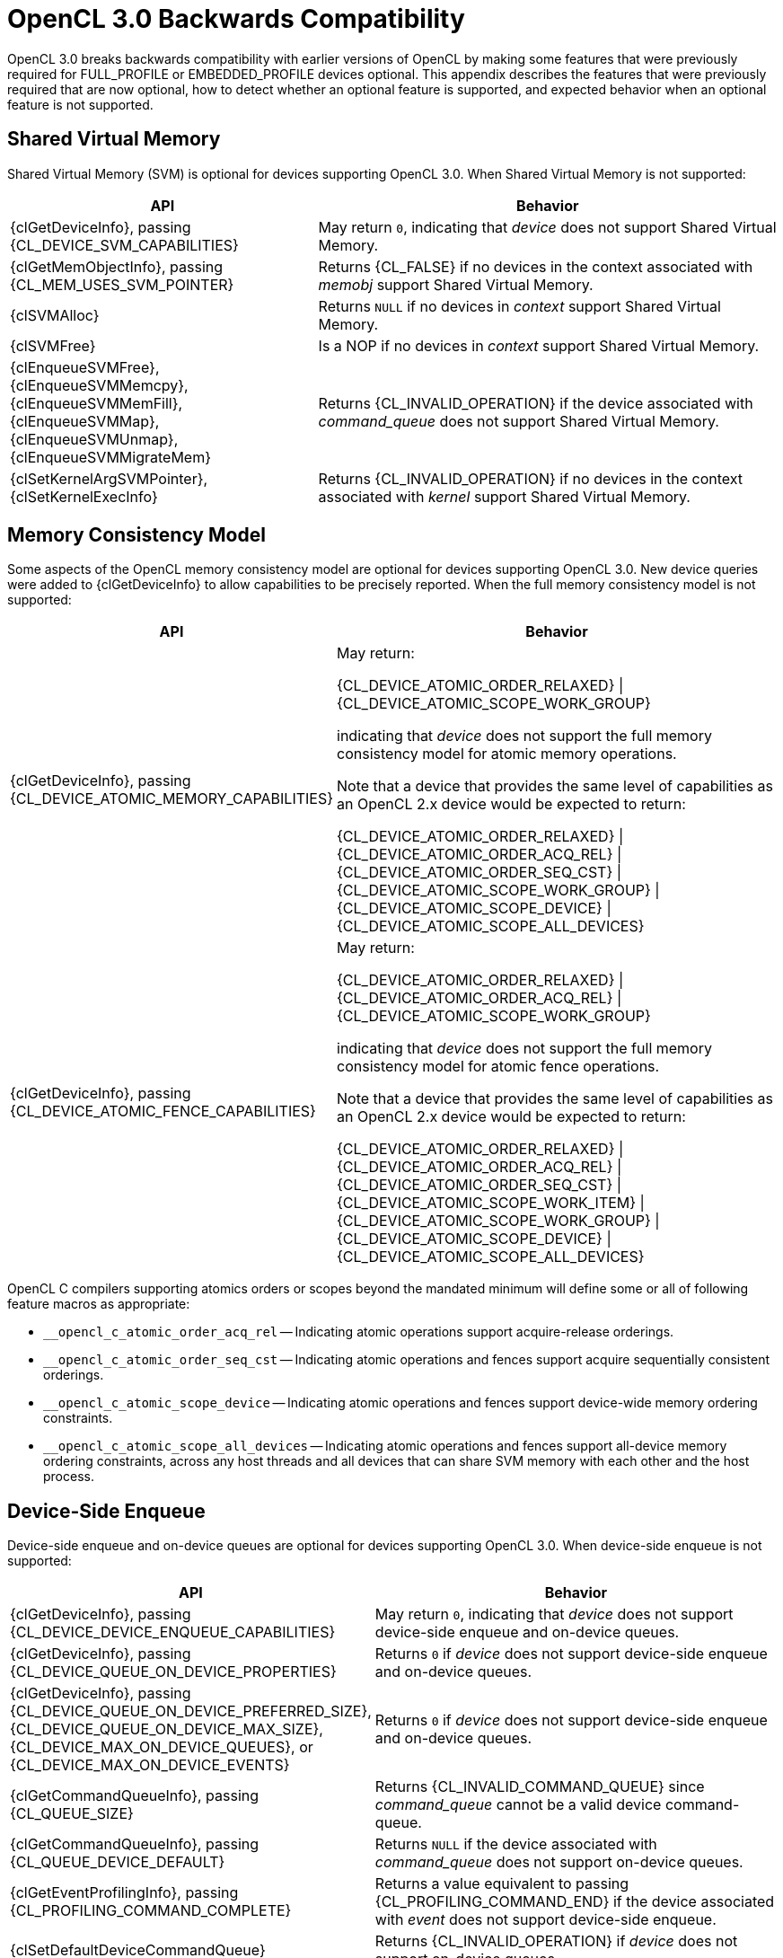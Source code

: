 // Copyright 2020 The Khronos Group. This work is licensed under a
// Creative Commons Attribution 4.0 International License; see
// http://creativecommons.org/licenses/by/4.0/

[appendix]
[[opencl-3.0-backwards-compatibility]]
= OpenCL 3.0 Backwards Compatibility

OpenCL 3.0 breaks backwards compatibility with earlier versions of OpenCL by making some features that were previously required for FULL_PROFILE or EMBEDDED_PROFILE devices optional.
This appendix describes the features that were previously required that are now optional, how to detect whether an optional feature is supported, and expected behavior when an optional feature is not supported.

== Shared Virtual Memory

Shared Virtual Memory (SVM) is optional for devices supporting OpenCL 3.0.
When Shared Virtual Memory is not supported:

[cols="2,3",options="header",]
|====
|*API*
|*Behavior*

| {clGetDeviceInfo}, passing +
{CL_DEVICE_SVM_CAPABILITIES}
| May return `0`, indicating that _device_ does not support Shared Virtual Memory.

| {clGetMemObjectInfo}, passing +
{CL_MEM_USES_SVM_POINTER}
| Returns {CL_FALSE} if no devices in the context associated with _memobj_ support Shared Virtual Memory.

| {clSVMAlloc}
| Returns `NULL` if no devices in _context_ support Shared Virtual Memory.

| {clSVMFree}
| Is a NOP if no devices in _context_ support Shared Virtual Memory.

| {clEnqueueSVMFree}, +
  {clEnqueueSVMMemcpy}, +
  {clEnqueueSVMMemFill}, +
  {clEnqueueSVMMap}, +
  {clEnqueueSVMUnmap}, +
  {clEnqueueSVMMigrateMem}
| Returns {CL_INVALID_OPERATION} if the device associated with _command_queue_ does not support Shared Virtual Memory.

| {clSetKernelArgSVMPointer}, +
  {clSetKernelExecInfo}
| Returns {CL_INVALID_OPERATION} if no devices in the context associated with _kernel_ support Shared Virtual Memory.

|====

== Memory Consistency Model

Some aspects of the OpenCL memory consistency model are optional for devices supporting OpenCL 3.0.
New device queries were added to {clGetDeviceInfo} to allow capabilities to be precisely reported.
When the full memory consistency model is not supported:

[cols="2,3",options="header",]
|====
|*API*
|*Behavior*

| {clGetDeviceInfo}, passing +
{CL_DEVICE_ATOMIC_MEMORY_CAPABILITIES}
| May return:

{CL_DEVICE_ATOMIC_ORDER_RELAXED} \| +
{CL_DEVICE_ATOMIC_SCOPE_WORK_GROUP}

indicating that _device_ does not support the full memory consistency model for atomic memory operations.

// The above is based on mapping OpenCL 1.x atomic operations to 2.x as:
// atomic_add(ptr, operand) --> atomic_fetch_add_explicit(ptr, operand,
//                                                        memory_order_relaxed,
//                                                        memory_scope_work_group)
// The scope is inconsequential for relaxed consistency order, but in general
// in OpenCL 1.x non-atomic memory operations are only guaranteed to be visible
// within the work-group (until the work-group completes).

Note that a device that provides the same level of capabilities as an OpenCL 2.x device would be expected to return:

{CL_DEVICE_ATOMIC_ORDER_RELAXED} \| +
{CL_DEVICE_ATOMIC_ORDER_ACQ_REL} \| +
{CL_DEVICE_ATOMIC_ORDER_SEQ_CST} \| +
{CL_DEVICE_ATOMIC_SCOPE_WORK_GROUP} \| +
{CL_DEVICE_ATOMIC_SCOPE_DEVICE} \| +
{CL_DEVICE_ATOMIC_SCOPE_ALL_DEVICES}

| {clGetDeviceInfo}, passing +
{CL_DEVICE_ATOMIC_FENCE_CAPABILITIES}
| May return:

{CL_DEVICE_ATOMIC_ORDER_RELAXED} \| +
{CL_DEVICE_ATOMIC_ORDER_ACQ_REL} \| +
{CL_DEVICE_ATOMIC_SCOPE_WORK_GROUP}

indicating that _device_ does not support the full memory consistency model for atomic fence operations.

// The above is based on mapping OpenCL 1.x fences to 2.x fences as:
// mem_fence(flags) --> atomic_work_item_fence(flags,
//                                             memory_order_acq_rel,
//                                             memory_scope_work_group)
// read_mem_fence(flags) --> atomic_work_item_fence(flags,
//                                                  memory_order_acquire,
//                                                  memory_scope_work_group)
// write_mem_fence(flags) --> atomic_work_item_fence(flags,
//                                                   memory_order_release,
//                                                   memory_scope_work_group)

Note that a device that provides the same level of capabilities as an OpenCL 2.x device would be expected to return:

{CL_DEVICE_ATOMIC_ORDER_RELAXED} \| +
{CL_DEVICE_ATOMIC_ORDER_ACQ_REL} \| +
{CL_DEVICE_ATOMIC_ORDER_SEQ_CST} \| +
{CL_DEVICE_ATOMIC_SCOPE_WORK_ITEM} \| +
{CL_DEVICE_ATOMIC_SCOPE_WORK_GROUP} \| +
{CL_DEVICE_ATOMIC_SCOPE_DEVICE} \| +
{CL_DEVICE_ATOMIC_SCOPE_ALL_DEVICES}

|====

OpenCL C compilers supporting atomics orders or scopes beyond the mandated
minimum will define some or all of following feature macros as appropriate:

[none]
* `+__opencl_c_atomic_order_acq_rel+` -- Indicating atomic operations support acquire-release orderings.
* `+__opencl_c_atomic_order_seq_cst+` -- Indicating atomic operations and fences support acquire sequentially consistent orderings.
* `+__opencl_c_atomic_scope_device+` -- Indicating atomic operations and fences support device-wide memory ordering constraints.
* `+__opencl_c_atomic_scope_all_devices+` -- Indicating atomic operations and fences support all-device memory ordering constraints, across any host threads and all devices that can share SVM memory with each other and the host process.

== Device-Side Enqueue

Device-side enqueue and on-device queues are optional for devices supporting OpenCL 3.0.
When device-side enqueue is not supported:

[cols="2,3",options="header",]
|====
|*API*
|*Behavior*

| {clGetDeviceInfo}, passing +
{CL_DEVICE_DEVICE_ENQUEUE_CAPABILITIES}
| May return `0`, indicating that _device_ does not support device-side enqueue and on-device queues.

| {clGetDeviceInfo}, passing +
{CL_DEVICE_QUEUE_ON_DEVICE_PROPERTIES}
| Returns `0` if _device_ does not support device-side enqueue and on-device queues.

| {clGetDeviceInfo}, passing +
{CL_DEVICE_QUEUE_ON_DEVICE_PREFERRED_SIZE}, +
{CL_DEVICE_QUEUE_ON_DEVICE_MAX_SIZE}, +
{CL_DEVICE_MAX_ON_DEVICE_QUEUES}, or +
{CL_DEVICE_MAX_ON_DEVICE_EVENTS}
| Returns `0` if _device_ does not support device-side enqueue and on-device queues.

| {clGetCommandQueueInfo}, passing +
{CL_QUEUE_SIZE}
| Returns {CL_INVALID_COMMAND_QUEUE} since _command_queue_ cannot be a valid device command-queue.

| {clGetCommandQueueInfo}, passing +
{CL_QUEUE_DEVICE_DEFAULT}
| Returns `NULL` if the device associated with _command_queue_ does not support on-device queues.

| {clGetEventProfilingInfo}, passing +
{CL_PROFILING_COMMAND_COMPLETE}
| Returns a value equivalent to passing {CL_PROFILING_COMMAND_END} if the device associated with _event_ does not support device-side enqueue.

| {clSetDefaultDeviceCommandQueue}
| Returns {CL_INVALID_OPERATION} if _device_ does not support on-device queues.

|====

When device-side enqueue is supported but a replaceable default on-device queue is not supported:

[cols="2,3",options="header",]
|====
|*API*
|*Behavior*

| {clGetDeviceInfo}, passing +
{CL_DEVICE_DEVICE_ENQUEUE_CAPABILITIES}
| May omit {CL_DEVICE_QUEUE_REPLACEABLE_DEFAULT}, indicating that _device_ does not support a replaceable default on-device queue.

| {clSetDefaultDeviceCommandQueue}
| Returns {CL_INVALID_OPERATION} if _device_ does not support a replaceable default on-device queue.

|====

OpenCL C compilers supporting device-side enqueue and on-device queues will define the feature macro `+__opencl_c_device_enqueue+`.
OpenCL C compilers that define the feature macro `+__opencl_c_device_enqueue+` must also define the feature macro `+__opencl_c_generic_address_space+` because some OpenCL C functions for device-side Enqueue accept pointers to the generic address space.

== Pipes

Pipe memory objects are optional for devices supporting OpenCL 3.0.
When pipes are not supported:

[cols="2,3",options="header",]
|====
|*API*
|*Behavior*

| {clGetDeviceInfo}, passing +
{CL_DEVICE_PIPE_SUPPORT}
| May return {CL_FALSE}, indicating that _device_ does not support pipes.

| {clGetDeviceInfo}, passing +
{CL_DEVICE_MAX_PIPE_ARGS}, +
{CL_DEVICE_PIPE_MAX_ACTIVE_RESERVATIONS}, or +
{CL_DEVICE_PIPE_MAX_PACKET_SIZE}
| Returns `0` if _device_ does not support pipes.

| {clCreatePipe}
| Returns {CL_INVALID_OPERATION} if no devices in _context_ support pipes.

| {clGetPipeInfo}
| Returns {CL_INVALID_MEM_OBJECT} since _pipe_ cannot be a valid pipe object.

|====

OpenCL C compilers supporting pipes will define the feature macro `+__opencl_c_pipes+`.
OpenCL C compilers that define the feature macro `+__opencl_c_pipes+` must also define the feature macro `+__opencl_c_generic_address_space+` because some OpenCL C functions for pipes accept pointers to the generic address space.

== Program Scope Global Variables

Program scope global variables are optional for devices supporting OpenCL 3.0.
When program scope global variables are not supported:

[cols="2,3",options="header",]
|====
|*API*
|*Behavior*

| {clGetDeviceInfo}, passing +
{CL_DEVICE_MAX_GLOBAL_VARIABLE_SIZE}
| May return `0`, indicating that _device_ does not support program scope global variables.

| {clGetDeviceInfo}, passing +
{CL_DEVICE_GLOBAL_VARIABLE_PREFERRED_TOTAL_SIZE}
| Returns `0` if _device_ does not support program scope global variables.

| {clGetProgramBuildInfo}, passing +
{CL_PROGRAM_BUILD_GLOBAL_VARIABLE_TOTAL_SIZE}
| Returns `0` if _device_ does not support program scope global variables.

|====

OpenCL C compilers supporting program scope global variables will define the feature macro `+__opencl_c_program_scope_global_variables+`.

// TODO: There is no SPIR-V capability specific to program scope global variables.
// May need to update the validation rules to disallow program scope global variables
// for OpenCL 1.2 consumers regardless.

== Non-Uniform Work Groups

Support for non-uniform work groups is optional for devices supporting OpenCL 3.0.
When non-uniform work groups are not supported:

[cols="2,3",options="header",]
|====
|*API*
|*Behavior*

| {clGetDeviceInfo}, passing +
{CL_DEVICE_NON_UNIFORM_WORK_GROUP_SUPPORT}
| May return {CL_FALSE}, indicating that _device_ does not support non-uniform work groups.

| {clEnqueueNDRangeKernel}
| Behaves as though non-uniform Work Groups were not enabled for _kernel_, if the device associated with _command_queue_ does not support non-uniform work groups.

|====

// Note, there are no language or SPIR-V changes for non-uniform work groups.
// The `get_enqueued_local_size` and `get_enqueued_num_sub_groups` built-in
// functions, and the *EnqueuedWorkgroupSize* and *NumEnqueuedSubGroups*
// *BuiltIn* decorations will be supported even if the device does not support
// non-uniform Work Groups.

== Read-Write Images

Read-write images, that may be read from and written to in the same kernel, are optional for devices supporting OpenCL 3.0.
When read-write images are not supported:

[cols="2,3",options="header",]
|====
|*API*
|*Behavior*

| {clGetDeviceInfo}, passing +
{CL_DEVICE_MAX_READ_WRITE_IMAGE_ARGS}
| May return `0`, indicating that _device_ does not support read-write images.

| {clGetSupportedImageFormats}, passing +
{CL_MEM_KERNEL_READ_AND_WRITE}
| Returns an empty set (such as _num_image_formats_ equal to `0`), indicating that no image formats are supported for reading and writing in the same kernel, if no devices in _context_ support read-write images.

|====

OpenCL C compilers supporting read-write images will define the feature macro `+__opencl_c_read_write_images+`.

== Creating 2D Images from Buffers

Creating a 2D image from a buffer is optional for devices supporting OpenCL 3.0.
When creating a 2D image from a buffer is not supported:

[cols="2,3",options="header",]
|====
|*API*
|*Behavior*

| {clGetDeviceInfo}, passing +
{CL_DEVICE_IMAGE_PITCH_ALIGNMENT} or +
{CL_DEVICE_IMAGE_BASE_ADDRESS_ALIGNMENT}
| May return `0`, indicating that _device_ does not support creating a 2D image from a Buffer.

| {clGetDeviceInfo}, passing +
{CL_DEVICE_EXTENSIONS}
| Will not describe support for the `cl_khr_image2d_from_buffer` extension if _device_ does not support creating a 2D image from a buffer.

| {clCreateImage} or +
{clCreateImageWithProperties}, passing +
__image_type__ equal to {CL_MEM_OBJECT_IMAGE2D} and +
__mem_object__ not equal to `NULL`
| Returns {CL_INVALID_OPERATION} if no devices in _context_ support creating a 2D image from a buffer.

|====

== sRGB Images

All of the sRGB image channel orders (such as {CL_sRGBA}) are optional for devices supporting OpenCL 3.0.
When sRGB images are not supported:

[cols="2,3",options="header",]
|====
|*API*
|*Behavior*

| {clGetSupportedImageFormats}
| Will not return return any image formats with `image_channel_order` equal to an sRGB image channel order if no devices in _context_ support sRGB images.

|====

== Depth Images

The {CL_DEPTH} image channel order is optional for devices supporting OpenCL 3.0.
When depth images are not supported:

[cols="2,3",options="header",]
|====
|*API*
|*Behavior*

| {clGetSupportedImageFormats}
| Will not return any image formats with `image_channel_order` equal to {CL_DEPTH} if no devices in _context_ support depth images.

|====

== Device and Host Timer Synchronization

Synchronizing the device and host timers is optional for platforms supporting OpenCL 3.0.
When device and host timer synchronization is not supported:

[cols="2,3",options="header",]
|====
|*API*
|*Behavior*

| {clGetPlatformInfo}, passing +
{CL_PLATFORM_HOST_TIMER_RESOLUTION}
| May return `0`, indicating that _platform_ does not support device and host timer synchronization.

| {clGetDeviceAndHostTimer},
{clGetHostTimer}
| Returns {CL_INVALID_OPERATION} if the platform associated with _device_ does not support device and host timer synchronization.

|====

== Intermediate Language Programs

Creating programs from an intermediate language (such as SPIR-V) is optional for devices supporting OpenCL 3.0.
When intermediate language programs are not supported:

[cols="2,3",options="header",]
|====
|*API*
|*Behavior*

| {clGetDeviceInfo}, passing +
{CL_DEVICE_IL_VERSION} or +
{CL_DEVICE_ILS_WITH_VERSION}
| May return an empty string and empty array, indicating that _device_ does not support intermediate language programs.

| {clGetProgramInfo}, passing +
{CL_PROGRAM_IL}
| Returns an empty buffer (such as _param_value_size_ret_ equal to `0`) if no devices in the context associated with _program_ support intermediate language programs.

| {clCreateProgramWithIL}
| Returns {CL_INVALID_OPERATION} if no devices in _context_ support intermediate language programs.

| {clSetProgramSpecializationConstant}
| Returns {CL_INVALID_OPERATION} if no devices associated with _program_ support intermediate language programs.

| {clGetKernelSubGroupInfo}, passing +
{CL_KERNEL_COMPILE_NUM_SUB_GROUPS}
| Returns `0` if _device_ does not support intermediate language programs, since there is currently no way to require a number of subgroups per work-group for programs created from source.

|====

== Subgroups

Subgroups are optional for devices supporting OpenCL 3.0.
When subgroups are not supported:

[cols="2,3",options="header",]
|====
|*API*
|*Behavior*

| {clGetDeviceInfo}, passing +
{CL_DEVICE_MAX_NUM_SUB_GROUPS}
| May return `0`, indicating that _device_ does not support subgroups.

| {clGetDeviceInfo}, passing +
{CL_DEVICE_SUB_GROUP_INDEPENDENT_FORWARD_PROGRESS}
| Returns {CL_FALSE} if _device_ does not support subgroups.

| {clGetDeviceInfo}, passing +
{CL_DEVICE_EXTENSIONS}
| Will not describe support for the `cl_khr_subgroups` extension if _device_ does not support subgroups.

| {clGetKernelSubGroupInfo}
| Returns {CL_INVALID_OPERATION} if _device_ does not support subgroups.
// Note: for {CL_KERNEL_MAX_SUB_GROUP_SIZE_FOR_NDRANGE}, {CL_KERNEL_SUB_GROUP_COUNT_FOR_NDRANGE},
//       {CL_KERNEL_LOCAL_SIZE_FOR_SUB_GROUP_COUNT}, {CL_KERNEL_MAX_NUM_SUB_GROUPS},
//       {CL_KERNEL_COMPILE_NUM_SUB_GROUPS}.

|====

OpenCL C compilers supporting subgroups will define the feature macro `+__opencl_c_subgroups+`.

== Program Initialization and Clean-Up Kernels

Program initialization and clean-up kernels are not supported in OpenCL 3.0, and the APIs and queries for program initialization and clean-up kernels are deprecated in OpenCL 3.0.
When program initialization and clean-up kernels are not supported:

[cols="2,3",options="header",]
|====
|*API*
|*Behavior*

| {clGetProgramInfo}, passing +
{CL_PROGRAM_SCOPE_GLOBAL_CTORS_PRESENT} or +
{CL_PROGRAM_SCOPE_GLOBAL_DTORS_PRESENT}
| Returns {CL_FALSE} if no devices in the context associated with _program_ support program initialization and clean-up kernels.

| {clSetProgramReleaseCallback}
| Returns {CL_INVALID_OPERATION} if no devices in the context associated with _program_ support program initialization and clean-up kernels.

|====

== 3D Image Writes

Kernel built-in functions for writing to 3D image objects are optional for devices supporting OpenCL 3.0.
When writing to 3D image objects is not supported:

[cols="2,3",options="header",]
|====
|*API*
|*Behavior*

| {clGetDeviceInfo}, passing +
{CL_DEVICE_EXTENSIONS}
| Will not describe support for the `cl_khr_3d_image_writes` extension if _device_ does not support writing to 3D image objects.

| {clGetSupportedImageFormats}, passing +
{CL_MEM_OBJECT_IMAGE3D} and one of +
{CL_MEM_WRITE_ONLY}, +
{CL_MEM_READ_WRITE}, or +
{CL_MEM_KERNEL_READ_AND_WRITE}
| Returns an empty set (such as _num_image_formats_ equal to `0`), indicating that no image formats are supported for writing to 3D image objects, if no devices in _context_ support writing to 3D image objects.

|====

OpenCL C compilers supporting writing to 3D image objects will define the feature macro `+__opencl_c_3d_image_writes+`.

== Work Group Collective Functions

Work group collective functions for broadcasts, scans, and reductions are optional for devices supporting OpenCL 3.0.
When work group collective functions are not supported:

[cols="2,3",options="header",]
|====
|*API*
|*Behavior*

| {clGetDeviceInfo}, passing +
{CL_DEVICE_WORK_GROUP_COLLECTIVE_FUNCTIONS_SUPPORT}
| May return {CL_FALSE}, indicating that _device_ does not support work group collective functions.

|====

OpenCL C compilers supporting work group collective functions will define the feature macro `+__opencl_c_work_group_collective_functions+`.

== Generic Address Space

Support for the generic address space is optional for devices supporting OpenCL 3.0.
When the generic address space is not supported:

[cols="2,3",options="header",]
|====
|*API*
|*Behavior*

| {clGetDeviceInfo}, passing +
{CL_DEVICE_GENERIC_ADDRESS_SPACE_SUPPORT}
| May return {CL_FALSE}, indicating that _device_ does not support the generic address space.

|====

OpenCL C compilers supporting the generic address space will define the feature macro `+__opencl_c_generic_address_space+`.

//== Required APIs
//
//* {clCloneKernel}
//* NULL / Zero Global Work Size
//* Preferred Atomic Alignment Queries
//    ** {CL_DEVICE_PREFERRED_PLATFORM_ATOMIC_ALIGNMENT}
//    ** {CL_DEVICE_PREFERRED_GLOBAL_ATOMIC_ALIGNMENT}
//    ** {CL_DEVICE_PREFERRED_LOCAL_ATOMIC_ALIGNMENT}
//    ** These queries can all return `0`, indicating alignment
//       to the natural size of the type.
//* {clCreateSamplerWithProperties}
//* {clCreateCommandQueueWithProperties}
//
//== Required Language / SPIR-V
//
//* Maximum Kernel Argument Size Decoration
//    ** Support for SPIR-V **MaxByteOffset** **Decoration**
//    ** {CL_MAX_SIZE_RESTRICTION_EXCEEDED} error code to {clSetKernelArg}
//    ** Do NOT add to core OpenCL C 3.0, but could be an extension.
//* Misc Built-in Functions
//    ** Count Trailing Zeroes
//        *** `ctz`
//    ** Linear IDs, e.g.
//        *** `get_global_linear_id`
//        *** `get_local_linear_id`
//    ** `work_group_barrier` (as a synonym for `barrier`)

== Language Features that Were Already Optional

Some OpenCL C language features were already optional before OpenCL 3.0, the API mechanisms for querying these have not changed.

New feature macros for these optional features have been added to OpenCL C to provide a consistent mechanism for using optional features in OpenCL C 3.0.
OpenCL C compilers supporting images will define the feature macro `+__opencl_c_images+`.
OpenCL C compilers supporting the `double` type will define the feature macro `+__opencl_c_fp64+`.
OpenCL C compilers supporting the `long`, `unsigned long` and `ulong` types will define the feature macro `+__opencl_c_int64+`, note that compilers for FULL_PROFILE devices must support these types and define the macro unconditionally.
